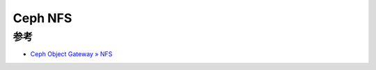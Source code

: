 .. _ceph_nfs:

==================
Ceph NFS
==================

参考
======

- `Ceph Object Gateway » NFS <https://docs.ceph.com/en/quincy/radosgw/nfs/>`_
